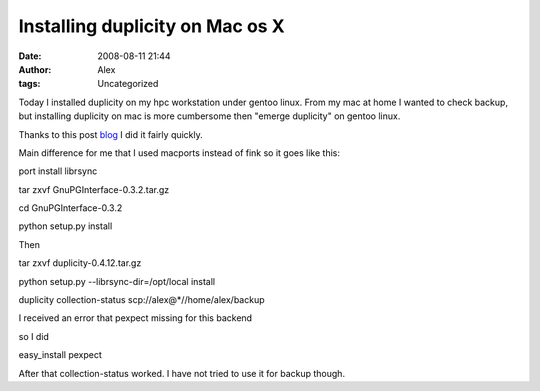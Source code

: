 Installing duplicity on Mac os X
################################
:date: 2008-08-11 21:44
:author: Alex
:tags: Uncategorized

Today I installed duplicity on my hpc workstation under gentoo linux.
From my mac at home I wanted to check backup, but installing duplicity
on mac is more cumbersome then "emerge duplicity" on gentoo linux.

Thanks to this post `blog`_ I did it fairly quickly.

Main difference for me that I used macports instead of fink so it goes
like this:

port install librsync

tar zxvf GnuPGInterface-0.3.2.tar.gz

cd GnuPGInterface-0.3.2

python setup.py install

Then

tar zxvf duplicity-0.4.12.tar.gz

python setup.py --librsync-dir=/opt/local install

duplicity collection-status scp://alex@\*//home/alex/backup

I received an error that pexpect missing for this backend

so I did

easy\_install pexpect

After that collection-status worked. I have not tried to use it for
backup though.

.. _blog: http://www.claws-and-paws.com/node/1266
